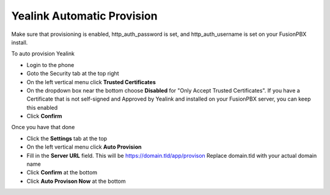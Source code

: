 Yealink Automatic Provision
============================

Make sure that provisioning is enabled, http_auth_password is set, and http_auth_username is set on your FusionPBX install.


To auto provision Yealink

* Login to the phone
* Goto the Security tab at the top right
* On the left vertical menu click **Trusted Certificates**
* On the dropdown box near the bottom choose **Disabled** for "Only Accept Trusted Certificates".  If you have a Certificate that is not self-signed and Approved by Yealink and installed on your FusionPBX server, you can keep this enabled
* Click **Confirm**

.. image:: ../../_static/images/fusionpbx_provision_auto_yealink1.jpg
        :scale: 85%


Once you have that done

* Click the **Settings** tab at the top
* On the left vertical menu click  **Auto Provision**
* Fill in the **Server URL** field.  This will be https://domain.tld/app/provison  Replace domain.tld with your actual domain name
* Click **Confirm** at the bottom
* Click **Auto Provison Now** at the bottom


.. image:: ../../_static/images/fusionpbx_provision_auto_yealink.jpg
        :scale: 85%
